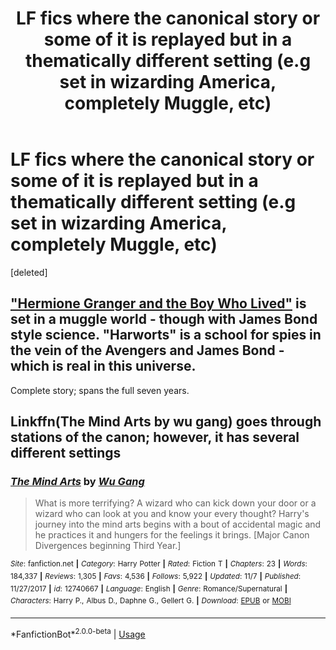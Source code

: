 #+TITLE: LF fics where the canonical story or some of it is replayed but in a thematically different setting (e.g set in wizarding America, completely Muggle, etc)

* LF fics where the canonical story or some of it is replayed but in a thematically different setting (e.g set in wizarding America, completely Muggle, etc)
:PROPERTIES:
:Score: 0
:DateUnix: 1544012237.0
:DateShort: 2018-Dec-05
:FlairText: Request
:END:
[deleted]


** [[https://www.tthfanfic.org/story.php?no=30822]["Hermione Granger and the Boy Who Lived"]] is set in a muggle world - though with James Bond style science. "Harworts" is a school for spies in the vein of the Avengers and James Bond - which is real in this universe.

Complete story; spans the full seven years.
:PROPERTIES:
:Author: Starfox5
:Score: 2
:DateUnix: 1544016553.0
:DateShort: 2018-Dec-05
:END:


** Linkffn(The Mind Arts by wu gang) goes through stations of the canon; however, it has several different settings
:PROPERTIES:
:Author: firingmahlazors
:Score: 1
:DateUnix: 1544077093.0
:DateShort: 2018-Dec-06
:END:

*** [[https://www.fanfiction.net/s/12740667/1/][*/The Mind Arts/*]] by [[https://www.fanfiction.net/u/7769074/Wu-Gang][/Wu Gang/]]

#+begin_quote
  What is more terrifying? A wizard who can kick down your door or a wizard who can look at you and know your every thought? Harry's journey into the mind arts begins with a bout of accidental magic and he practices it and hungers for the feelings it brings. [Major Canon Divergences beginning Third Year.]
#+end_quote

^{/Site/:} ^{fanfiction.net} ^{*|*} ^{/Category/:} ^{Harry} ^{Potter} ^{*|*} ^{/Rated/:} ^{Fiction} ^{T} ^{*|*} ^{/Chapters/:} ^{23} ^{*|*} ^{/Words/:} ^{184,337} ^{*|*} ^{/Reviews/:} ^{1,305} ^{*|*} ^{/Favs/:} ^{4,536} ^{*|*} ^{/Follows/:} ^{5,922} ^{*|*} ^{/Updated/:} ^{11/7} ^{*|*} ^{/Published/:} ^{11/27/2017} ^{*|*} ^{/id/:} ^{12740667} ^{*|*} ^{/Language/:} ^{English} ^{*|*} ^{/Genre/:} ^{Romance/Supernatural} ^{*|*} ^{/Characters/:} ^{Harry} ^{P.,} ^{Albus} ^{D.,} ^{Daphne} ^{G.,} ^{Gellert} ^{G.} ^{*|*} ^{/Download/:} ^{[[http://www.ff2ebook.com/old/ffn-bot/index.php?id=12740667&source=ff&filetype=epub][EPUB]]} ^{or} ^{[[http://www.ff2ebook.com/old/ffn-bot/index.php?id=12740667&source=ff&filetype=mobi][MOBI]]}

--------------

*FanfictionBot*^{2.0.0-beta} | [[https://github.com/tusing/reddit-ffn-bot/wiki/Usage][Usage]]
:PROPERTIES:
:Author: FanfictionBot
:Score: 1
:DateUnix: 1544077130.0
:DateShort: 2018-Dec-06
:END:
